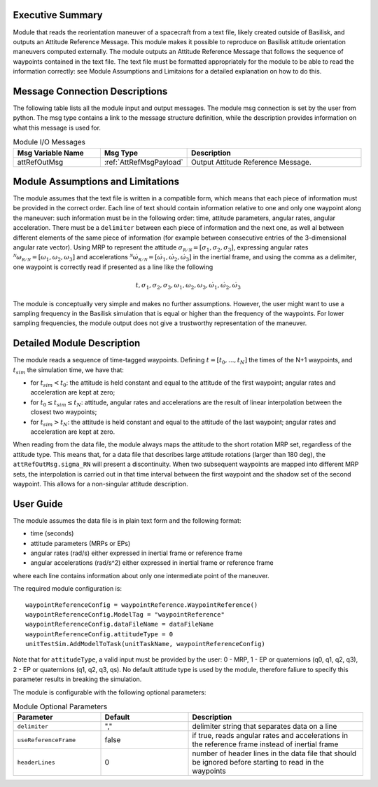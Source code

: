 Executive Summary
-----------------

Module that reads the reorientation maneuver of a spacecraft from a text file, likely created outside of Basilisk, and outputs an 
Attitude Reference Message. This module makes it possible to reproduce on Basilisk attitude orientation maneuvers computed externally. The module outputs an Attitude
Reference Message that follows the sequence of waypoints contained in the text file. The text file must be formatted appropriately for the module to be able to read 
the information correctly: see Module Assumptions and Limitaions for a detailed explanation on how to do this.


Message Connection Descriptions
-------------------------------
The following table lists all the module input and output messages.  The module msg connection is set by the
user from python.  The msg type contains a link to the message structure definition, while the description
provides information on what this message is used for.

.. list-table:: Module I/O Messages
    :widths: 25 25 50
    :header-rows: 1

    * - Msg Variable Name
      - Msg Type
      - Description
    * - attRefOutMsg
      - :ref:`AttRefMsgPayload`
      - Output Attitude Reference Message.


Module Assumptions and Limitations
----------------------------------
The module assumes that the text file is written in a compatible form, which means that each piece of information must be provided in the correct order.
Each line of text should contain information relative to one and only one waypoint along the maneuver: such information must be in the following order: time, 
attitude parameters, angular rates, angular acceleration. There must be a ``delimiter`` between each piece of information and the next one, as well al between 
different elements of the same piece of information (for example between consecutive entries of the 3-dimensional angular rate vector).  Using MRP to represent
the attitude :math:`\sigma_{\mathcal{R/N}}=[\sigma_1, \sigma_2, \sigma_3]`, expressing angular rates :math:`{}^{\mathcal{N}}\omega_{\mathcal{R/N}}=[\omega_1, \omega_2, \omega_3]` 
and accelerations :math:`{}^{\mathcal{N}}\dot{\omega}_{\mathcal{R/N}}=[\dot{\omega}_1, \dot{\omega}_2, \dot{\omega}_3]` in the inertial frame, and using the comma as a delimiter, 
one waypoint is correctly read if presented as a line like the following

.. math::
    t, \sigma_1, \sigma_2, \sigma_3, \omega_1, \omega_2, \omega_3, \dot{\omega}_1, \dot{\omega}_2, \dot{\omega}_3
	
The module is conceptually very simple and makes no further assumptions. However, the user might want to use a sampling frequency in the
Basilisk simulation that is equal or higher than the frequency of the waypoints. For lower sampling frequencies, the module output does not give a 
trustworthy representation of the maneuver.



Detailed Module Description
---------------------------
The module reads a sequence of time-tagged waypoints. Defining :math:`t=[t_0,...,t_N]` the times of the N+1 waypoints, and :math:`t_{sim}` the simulation time, we have that:

- for :math:`t_{sim} < t_0`: the attitude is held constant and equal to the attitude of the first waypoint; angular rates and acceleration are kept at zero;
- for :math:`t_0 \leq t_{sim} \leq t_N`: attitude, angular rates and accelerations are the result of linear interpolation between the closest two waypoints;
- for :math:`t_{sim} > t_N`: the attitude is held constant and equal to the attitude of the last waypoint; angular rates and acceleration are kept at zero.

When reading from the data file, the module always maps the attitude to the short rotation MRP set, regardless of the attitude type. This means that, for a data file that
describes large attitude rotations (larger than 180 deg), the ``attRefOutMsg.sigma_RN`` will present a discontinuity. When two subsequent waypoints are mapped into different 
MRP sets, the interpolation is carried out in that time interval between the first waypoint and the shadow set of the second waypoint. This allows for a non-singular attitude
description.
		
		
User Guide
----------
The module assumes the data file is in plain text form and the following format:

- time (seconds)
- attitude parameters (MRPs or EPs)
- angular rates (rad/s) either expressed in inertial frame or reference frame
- angular accelerations (rad/s^2) either expressed in inertial frame or reference frame

where each line contains information about only one intermediate point of the maneuver.


The required module configuration is::

    waypointReferenceConfig = waypointReference.WaypointReference()
    waypointReferenceConfig.ModelTag = "waypointReference"
    waypointReferenceConfig.dataFileName = dataFileName
    waypointReferenceConfig.attitudeType = 0
    unitTestSim.AddModelToTask(unitTaskName, waypointReferenceConfig)
	
Note that for ``attitudeType``, a valid input must be provided by the user: 0 - MRP, 1 - EP or quaternions (q0, q1, q2, q3), 2 - EP or quaternions (q1, q2, q3, qs).
No default attitude type is used by the module, therefore faliure to specify this parameter results in breaking the simulation.

The module is configurable with the following optional parameters:

.. list-table:: Module Optional Parameters
   :widths: 25 25 50
   :header-rows: 1

   * - Parameter
     - Default
     - Description
   * - ``delimiter``
     - ","
     - delimiter string that separates data on a line
   * - ``useReferenceFrame``
     - false
     - if true, reads angular rates and accelerations in the reference frame instead of inertial frame
   * - ``headerLines``
     - 0
     - number of header lines in the data file that should be ignored before starting to read in the waypoints
